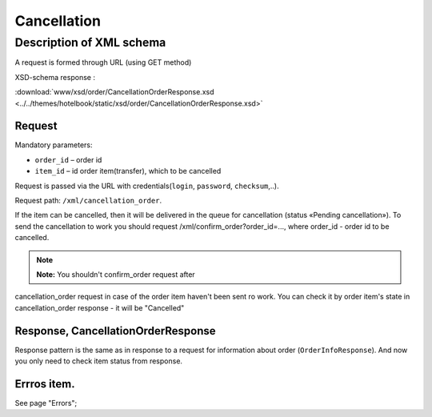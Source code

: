 Cancellation
############

Description of XML schema
=========================

A request is formed through URL (using GET method)

XSD-schema response :

:download:`www/xsd/order/CancellationOrderResponse.xsd <../../themes/hotelbook/static/xsd/order/CancellationOrderResponse.xsd>`

Request
-------

Mandatory parameters:

-  ``order_id`` – order id
-  ``item_id`` – id order item(transfer), which to be cancelled

Request is passed via the URL with credentials(``login``, ``password``, ``checksum``,..).

Request path: ``/xml/cancellation_order``.

If the item can be cancelled, then it will be delivered in the queue
for cancellation (status «Pending cancellation»). To send the cancellation to work
you should request /xml/confirm_order?order_id=..., where order_id -
order id to be cancelled.

.. note:: **Note:** You shouldn't confirm_order request after
cancellation_order request in case of the order item haven't been sent
ro work. You can check it by order item's state in cancellation_order
response - it will be "Cancelled"

Response, CancellationOrderResponse
-----------------------------------

Response pattern is the same as in response to a request for information
about order (``OrderInfoResponse``).
And now you only need to check item status from response.

Errros item.
------------
See page "Errors";